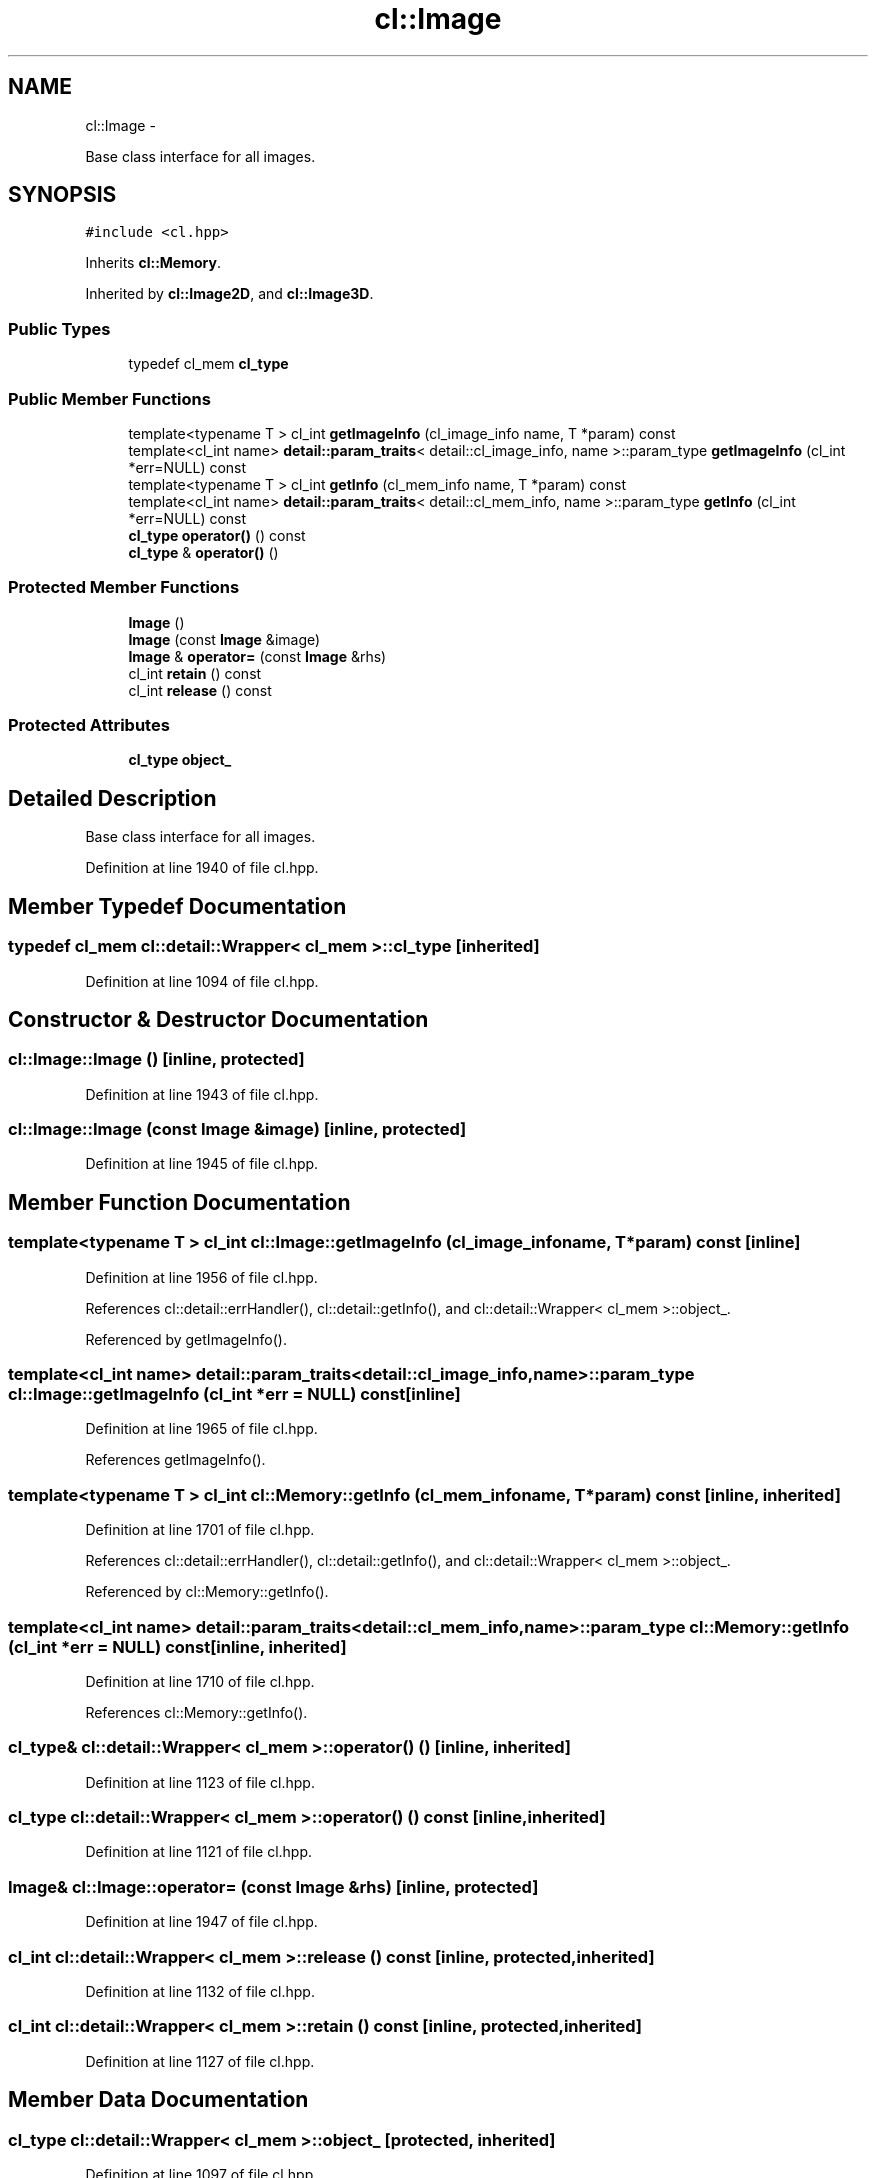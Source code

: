 .TH "cl::Image" 3 "Mon Mar 14 2011" "cryo-opencl" \" -*- nroff -*-
.ad l
.nh
.SH NAME
cl::Image \- 
.PP
Base class interface for all images.  

.SH SYNOPSIS
.br
.PP
.PP
\fC#include <cl.hpp>\fP
.PP
Inherits \fBcl::Memory\fP.
.PP
Inherited by \fBcl::Image2D\fP, and \fBcl::Image3D\fP.
.SS "Public Types"

.in +1c
.ti -1c
.RI "typedef cl_mem \fBcl_type\fP"
.br
.in -1c
.SS "Public Member Functions"

.in +1c
.ti -1c
.RI "template<typename T > cl_int \fBgetImageInfo\fP (cl_image_info name, T *param) const "
.br
.ti -1c
.RI "template<cl_int name> \fBdetail::param_traits\fP< detail::cl_image_info, name >::param_type \fBgetImageInfo\fP (cl_int *err=NULL) const "
.br
.ti -1c
.RI "template<typename T > cl_int \fBgetInfo\fP (cl_mem_info name, T *param) const "
.br
.ti -1c
.RI "template<cl_int name> \fBdetail::param_traits\fP< detail::cl_mem_info, name >::param_type \fBgetInfo\fP (cl_int *err=NULL) const "
.br
.ti -1c
.RI "\fBcl_type\fP \fBoperator()\fP () const"
.br
.ti -1c
.RI "\fBcl_type\fP & \fBoperator()\fP ()"
.br
.in -1c
.SS "Protected Member Functions"

.in +1c
.ti -1c
.RI "\fBImage\fP ()"
.br
.ti -1c
.RI "\fBImage\fP (const \fBImage\fP &image)"
.br
.ti -1c
.RI "\fBImage\fP & \fBoperator=\fP (const \fBImage\fP &rhs)"
.br
.ti -1c
.RI "cl_int \fBretain\fP () const"
.br
.ti -1c
.RI "cl_int \fBrelease\fP () const"
.br
.in -1c
.SS "Protected Attributes"

.in +1c
.ti -1c
.RI "\fBcl_type\fP \fBobject_\fP"
.br
.in -1c
.SH "Detailed Description"
.PP 
Base class interface for all images. 
.PP
Definition at line 1940 of file cl.hpp.
.SH "Member Typedef Documentation"
.PP 
.SS "typedef cl_mem  \fBcl::detail::Wrapper\fP< cl_mem  >::\fBcl_type\fP\fC [inherited]\fP"
.PP
Definition at line 1094 of file cl.hpp.
.SH "Constructor & Destructor Documentation"
.PP 
.SS "cl::Image::Image ()\fC [inline, protected]\fP"
.PP
Definition at line 1943 of file cl.hpp.
.SS "cl::Image::Image (const \fBImage\fP &image)\fC [inline, protected]\fP"
.PP
Definition at line 1945 of file cl.hpp.
.SH "Member Function Documentation"
.PP 
.SS "template<typename T > cl_int cl::Image::getImageInfo (cl_image_infoname, T *param) const\fC [inline]\fP"
.PP
Definition at line 1956 of file cl.hpp.
.PP
References cl::detail::errHandler(), cl::detail::getInfo(), and cl::detail::Wrapper< cl_mem >::object_.
.PP
Referenced by getImageInfo().
.SS "template<cl_int name> \fBdetail::param_traits\fP<detail::cl_image_info, name>::param_type cl::Image::getImageInfo (cl_int *err = \fCNULL\fP) const\fC [inline]\fP"
.PP
Definition at line 1965 of file cl.hpp.
.PP
References getImageInfo().
.SS "template<typename T > cl_int cl::Memory::getInfo (cl_mem_infoname, T *param) const\fC [inline, inherited]\fP"
.PP
Definition at line 1701 of file cl.hpp.
.PP
References cl::detail::errHandler(), cl::detail::getInfo(), and cl::detail::Wrapper< cl_mem >::object_.
.PP
Referenced by cl::Memory::getInfo().
.SS "template<cl_int name> \fBdetail::param_traits\fP<detail::cl_mem_info, name>::param_type cl::Memory::getInfo (cl_int *err = \fCNULL\fP) const\fC [inline, inherited]\fP"
.PP
Definition at line 1710 of file cl.hpp.
.PP
References cl::Memory::getInfo().
.SS "\fBcl_type\fP& \fBcl::detail::Wrapper\fP< cl_mem  >::operator() ()\fC [inline, inherited]\fP"
.PP
Definition at line 1123 of file cl.hpp.
.SS "\fBcl_type\fP \fBcl::detail::Wrapper\fP< cl_mem  >::operator() () const\fC [inline, inherited]\fP"
.PP
Definition at line 1121 of file cl.hpp.
.SS "\fBImage\fP& cl::Image::operator= (const \fBImage\fP &rhs)\fC [inline, protected]\fP"
.PP
Definition at line 1947 of file cl.hpp.
.SS "cl_int \fBcl::detail::Wrapper\fP< cl_mem  >::release () const\fC [inline, protected, inherited]\fP"
.PP
Definition at line 1132 of file cl.hpp.
.SS "cl_int \fBcl::detail::Wrapper\fP< cl_mem  >::retain () const\fC [inline, protected, inherited]\fP"
.PP
Definition at line 1127 of file cl.hpp.
.SH "Member Data Documentation"
.PP 
.SS "\fBcl_type\fP \fBcl::detail::Wrapper\fP< cl_mem  >::\fBobject_\fP\fC [protected, inherited]\fP"
.PP
Definition at line 1097 of file cl.hpp.
.PP
Referenced by cl::BufferGL::BufferGL(), cl::BufferRenderGL::BufferRenderGL(), getImageInfo(), cl::Memory::getInfo(), cl::BufferRenderGL::getObjectInfo(), cl::BufferGL::getObjectInfo(), cl::Image2D::Image2D(), cl::Image2DGL::Image2DGL(), cl::Image3D::Image3D(), and cl::Image3DGL::Image3DGL().

.SH "Author"
.PP 
Generated automatically by Doxygen for cryo-opencl from the source code.
